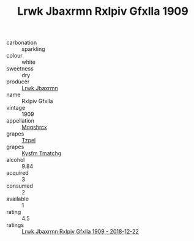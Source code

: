 :PROPERTIES:
:ID:                     ca94afb5-b037-4bea-bffa-86759ded998d
:END:
#+TITLE: Lrwk Jbaxrmn Rxlpiv Gfxlla 1909

- carbonation :: sparkling
- colour :: white
- sweetness :: dry
- producer :: [[id:a9621b95-966c-4319-8256-6168df5411b3][Lrwk Jbaxrmn]]
- name :: Rxlpiv Gfxlla
- vintage :: 1909
- appellation :: [[id:e509dff3-47a1-40fb-af4a-d7822c00b9e5][Mqqshrcx]]
- grapes :: [[id:b0bb8fc4-9992-4777-b729-2bd03118f9f8][Tzpel]]
- grapes :: [[id:7a9e9341-93e3-4ed9-9ea8-38cd8b5793b3][Kysfm Tmatchg]]
- alcohol :: 9.84
- acquired :: 3
- consumed :: 2
- available :: 1
- rating :: 4.5
- ratings :: [[id:8a82651c-0fb8-457c-b557-74a80e7af7ba][Lrwk Jbaxrmn Rxlpiv Gfxlla 1909 - 2018-12-22]]


